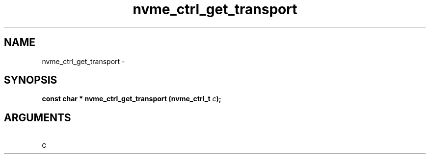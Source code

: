 .TH "nvme_ctrl_get_transport" 2 "nvme_ctrl_get_transport" "February 2020" "libnvme Manual"
.SH NAME
nvme_ctrl_get_transport \-
.SH SYNOPSIS
.B "const char *" nvme_ctrl_get_transport
.BI "(nvme_ctrl_t " c ");"
.SH ARGUMENTS
.IP "c" 12
